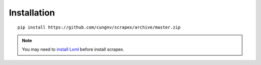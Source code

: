 Installation
============
::

    pip install https://github.com/cungnv/scrapex/archive/master.zip
    
.. note::

	You may need to `install Lxml`_ before install scrapex.

.. _install Lxml: http://lxml.de/installation.html